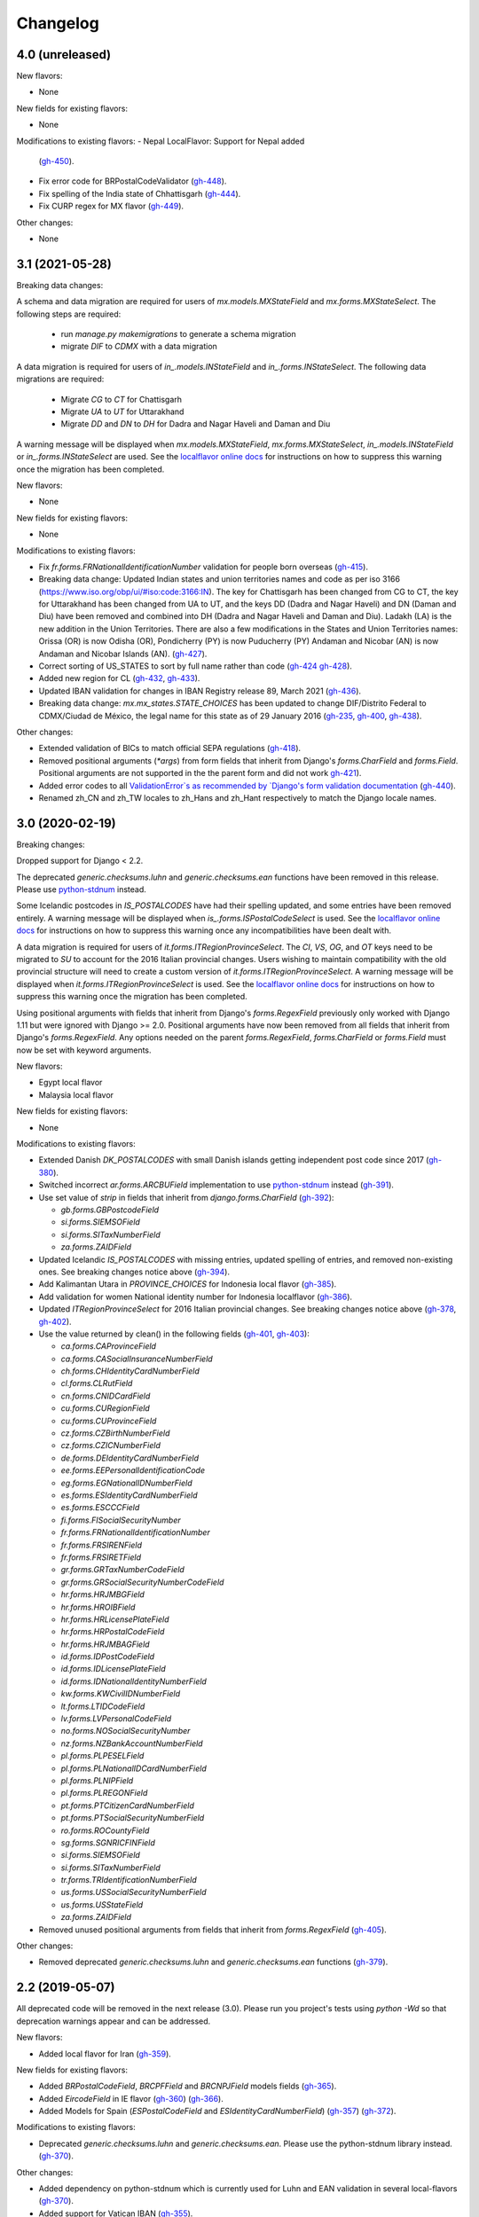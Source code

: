 Changelog
=========

4.0   (unreleased)
------------------

New flavors:

- None

New fields for existing flavors:

- None

Modifications to existing flavors:
- Nepal LocalFlavor: Support for Nepal added
  (`gh-450 <https://github.com/django/django-localflavor/pull/450>`_).
- Fix error code for BRPostalCodeValidator
  (`gh-448 <https://github.com/django/django-localflavor/pull/448>`_).
- Fix spelling of the India state of Chhattisgarh
  (`gh-444 <https://github.com/django/django-localflavor/pull/444>`_).
- Fix CURP regex for MX flavor
  (`gh-449 <https://github.com/django/django-localflavor/pull/449>`_).

Other changes:

- None



3.1   (2021-05-28)
------------------

Breaking data changes:

A schema and data migration are required for users of `mx.models.MXStateField` and `mx.forms.MXStateSelect`. The
following steps are required:

    - run `manage.py makemigrations` to generate a schema migration
    - migrate `DIF` to `CDMX` with a data migration

A data migration is required for users of `in_.models.INStateField` and `in_.forms.INStateSelect`. The following data
migrations are required:

    - Migrate `CG` to `CT` for Chattisgarh
    - Migrate `UA` to `UT` for Uttarakhand
    - Migrate `DD` and `DN` to `DH` for Dadra and Nagar Haveli and Daman and Diu

A warning message will be displayed when `mx.models.MXStateField`, `mx.forms.MXStateSelect`, `in_.models.INStateField`
or `in_.forms.INStateSelect` are used. See the
`localflavor online docs <https://django-localflavor.readthedocs.io/en/latest/#backwards-compatibility>`_ for
instructions on how to suppress this warning once the migration has been completed.

New flavors:

- None

New fields for existing flavors:

- None

Modifications to existing flavors:

- Fix `fr.forms.FRNationalIdentificationNumber` validation for people born overseas
  (`gh-415 <https://github.com/django/django-localflavor/issues/415>`_).
- Breaking data change: Updated Indian states and union territories names and code as per iso 3166
  (https://www.iso.org/obp/ui/#iso:code:3166:IN). The key for Chattisgarh has been changed from CG to CT, the key for
  Uttarakhand has been changed from UA to UT, and the keys DD (Dadra and Nagar Haveli) and DN (Daman and Diu) have been
  removed and combined into DH (Dadra and Nagar Haveli and Daman and Diu). Ladakh (LA) is the new addition in the Union
  Territories. There are also a few modifications in the States and Union Territories names: Orissa (OR) is now Odisha
  (OR), Pondicherry (PY) is now Puducherry (PY) Andaman and Nicobar (AN) is now Andaman and Nicobar Islands (AN).
  (`gh-427 <https://github.com/django/django-localflavor/issues/427>`_).
- Correct sorting of US_STATES to sort by full name rather than code
  (`gh-424 <https://github.com/django/django-localflavor/issues/424>`_
  `gh-428 <https://github.com/django/django-localflavor/pull/428>`_).
- Added new region for CL
  (`gh-432 <https://github.com/django/django-localflavor/issues/432>`_,
  `gh-433 <https://github.com/django/django-localflavor/pull/433>`_).
- Updated IBAN validation for changes in IBAN Registry release 89, March 2021
  (`gh-436 <https://github.com/django/django-localflavor/issues/436>`_).
- Breaking data change: `mx.mx_states.STATE_CHOICES` has been updated to change DIF/Distrito Federal to CDMX/Ciudad de
  México, the legal name for this state as of 29 January 2016
  (`gh-235 <https://github.com/django/django-localflavor/issues/235>`_,
  `gh-400 <https://github.com/django/django-localflavor/issues/400>`_,
  `gh-438 <https://github.com/django/django-localflavor/issues/438>`_).

Other changes:

- Extended validation of BICs to match official SEPA regulations
  (`gh-418 <https://github.com/django/django-localflavor/issues/418>`_).
- Removed positional arguments (`*args`) from form fields that inherit from Django's
  `forms.CharField` and `forms.Field`. Positional arguments are not supported in the
  the parent form and did not work
  `gh-421 <https://github.com/django/django-localflavor/pull/421>`_).
- Added error codes to all `ValidationError`s as recommended by
  `Django's form validation documentation <https://docs.djangoproject.com/en/stable/ref/forms/validation/#raising-validationerror>`_
  (`gh-440 <https://github.com/django/django-localflavor/issues/440>`_).
- Renamed zh_CN and zh_TW locales to zh_Hans and zh_Hant respectively to match
  the Django locale names.


3.0   (2020-02-19)
------------------

Breaking changes:

Dropped support for Django < 2.2.

The deprecated `generic.checksums.luhn` and `generic.checksums.ean` functions have been removed in this release. Please
use `python-stdnum <https://arthurdejong.org/python-stdnum/>`_ instead.

Some Icelandic postcodes in `IS_POSTALCODES` have had their spelling updated, and some entries have been removed
entirely. A warning message will be displayed when `is_.forms.ISPostalCodeSelect` is used. See the
`localflavor online docs <https://django-localflavor.readthedocs.io/en/latest/#backwards-compatibility>`_ for
instructions on how to suppress this warning once any incompatibilities have been dealt with.

A data migration is required for users of `it.forms.ITRegionProvinceSelect`. The `CI`, `VS`, `OG`, and `OT` keys need to
be migrated to `SU` to account for the 2016 Italian provincial changes. Users wishing to maintain compatibility with the
old provincial structure will need to create a custom version of `it.forms.ITRegionProvinceSelect`. A warning message
will be displayed when `it.forms.ITRegionProvinceSelect` is used. See the
`localflavor online docs <https://django-localflavor.readthedocs.io/en/latest/#backwards-compatibility>`_ for
instructions on how to suppress this warning once the migration has been completed.

Using positional arguments with fields that inherit from Django's `forms.RegexField` previously only worked with Django
1.11 but were ignored with Django >= 2.0. Positional arguments have now been removed from all fields that inherit from
Django's `forms.RegexField`. Any options needed on the parent `forms.RegexField`, `forms.CharField` or `forms.Field`
must now be set with keyword arguments.

New flavors:

- Egypt local flavor
- Malaysia local flavor

New fields for existing flavors:

- None

Modifications to existing flavors:

- Extended Danish `DK_POSTALCODES` with small Danish islands getting independent post code since 2017
  (`gh-380 <https://github.com/django/django-localflavor/pull/380>`_).
- Switched incorrect `ar.forms.ARCBUField` implementation to use
  `python-stdnum <https://arthurdejong.org/python-stdnum/>`_ instead
  (`gh-391 <https://github.com/django/django-localflavor/pull/391>`_).
- Use set value of `strip` in fields that inherit from `django.forms.CharField`
  (`gh-392 <https://github.com/django/django-localflavor/pull/392>`_):

  - `gb.forms.GBPostcodeField`
  - `si.forms.SIEMSOField`
  - `si.forms.SITaxNumberField`
  - `za.forms.ZAIDField`

- Updated Icelandic `IS_POSTALCODES` with missing entries, updated spelling of entries, and removed non-existing ones.
  See breaking changes notice above (`gh-394 <https://github.com/django/django-localflavor/pull/394>`_).
- Add Kalimantan Utara in  `PROVINCE_CHOICES` for Indonesia local flavor
  (`gh-385 <https://github.com/django/django-localflavor/pull/385>`_).
- Add validation for women National identity number for Indonesia localflavor
  (`gh-386 <https://github.com/django/django-localflavor/pull/386>`_).
- Updated `ITRegionProvinceSelect` for 2016 Italian provincial changes. See breaking changes notice above
  (`gh-378 <https://github.com/django/django-localflavor/pull/378>`_,
  `gh-402 <https://github.com/django/django-localflavor/pull/402>`_).
- Use the value returned by clean() in the following fields
  (`gh-401 <https://github.com/django/django-localflavor/pull/401>`_,
  `gh-403 <https://github.com/django/django-localflavor/pull/403>`_):

  - `ca.forms.CAProvinceField`
  - `ca.forms.CASocialInsuranceNumberField`
  - `ch.forms.CHIdentityCardNumberField`
  - `cl.forms.CLRutField`
  - `cn.forms.CNIDCardField`
  - `cu.forms.CURegionField`
  - `cu.forms.CUProvinceField`
  - `cz.forms.CZBirthNumberField`
  - `cz.forms.CZICNumberField`
  - `de.forms.DEIdentityCardNumberField`
  - `ee.forms.EEPersonalIdentificationCode`
  - `eg.forms.EGNationalIDNumberField`
  - `es.forms.ESIdentityCardNumberField`
  - `es.forms.ESCCCField`
  - `fi.forms.FISocialSecurityNumber`
  - `fr.forms.FRNationalIdentificationNumber`
  - `fr.forms.FRSIRENField`
  - `fr.forms.FRSIRETField`
  - `gr.forms.GRTaxNumberCodeField`
  - `gr.forms.GRSocialSecurityNumberCodeField`
  - `hr.forms.HRJMBGField`
  - `hr.forms.HROIBField`
  - `hr.forms.HRLicensePlateField`
  - `hr.forms.HRPostalCodeField`
  - `hr.forms.HRJMBAGField`
  - `id.forms.IDPostCodeField`
  - `id.forms.IDLicensePlateField`
  - `id.forms.IDNationalIdentityNumberField`
  - `kw.forms.KWCivilIDNumberField`
  - `lt.forms.LTIDCodeField`
  - `lv.forms.LVPersonalCodeField`
  - `no.forms.NOSocialSecurityNumber`
  - `nz.forms.NZBankAccountNumberField`
  - `pl.forms.PLPESELField`
  - `pl.forms.PLNationalIDCardNumberField`
  - `pl.forms.PLNIPField`
  - `pl.forms.PLREGONField`
  - `pt.forms.PTCitizenCardNumberField`
  - `pt.forms.PTSocialSecurityNumberField`
  - `ro.forms.ROCountyField`
  - `sg.forms.SGNRICFINField`
  - `si.forms.SIEMSOField`
  - `si.forms.SITaxNumberField`
  - `tr.forms.TRIdentificationNumberField`
  - `us.forms.USSocialSecurityNumberField`
  - `us.forms.USStateField`
  - `za.forms.ZAIDField`

- Removed unused positional arguments from fields that inherit from `forms.RegexField`
  (`gh-405 <https://github.com/django/django-localflavor/pull/405>`_).

Other changes:

- Removed deprecated `generic.checksums.luhn` and `generic.checksums.ean` functions
  (`gh-379 <https://github.com/django/django-localflavor/pull/379>`_).


2.2   (2019-05-07)
------------------

All deprecated code will be removed in the next release (3.0). Please run you project's tests using `python -Wd` so that
deprecation warnings appear and can be addressed.

New flavors:

- Added local flavor for Iran
  (`gh-359 <https://github.com/django/django-localflavor/pull/359>`_).

New fields for existing flavors:

- Added `BRPostalCodeField`, `BRCPFField` and `BRCNPJField` models fields
  (`gh-365 <https://github.com/django/django-localflavor/pull/365>`_).
- Added `EircodeField` in IE flavor
  (`gh-360 <https://github.com/django/django-localflavor/pull/360>`_)
  (`gh-366 <https://github.com/django/django-localflavor/pull/366>`_).
- Added Models for Spain (`ESPostalCodeField` and `ESIdentityCardNumberField`)
  (`gh-357 <https://github.com/django/django-localflavor/pull/357>`_)
  (`gh-372 <https://github.com/django/django-localflavor/pull/372>`_).

Modifications to existing flavors:

- Deprecated `generic.checksums.luhn` and `generic.checksums.ean`. Please use the python-stdnum library instead.
  (`gh-370 <https://github.com/django/django-localflavor/pull/370>`_).

Other changes:

- Added dependency on python-stdnum which is currently used for Luhn and EAN validation in several local-flavors
  (`gh-370 <https://github.com/django/django-localflavor/pull/370>`_).
- Added support for Vatican IBAN
  (`gh-355 <https://github.com/django/django-localflavor/pull/355>`_).
- Extended validation of BICs to check for the correct character set
  (`gh-364 <https://github.com/django/django-localflavor/pull/364>`_).
- Run tests for Django 2.2 and Python 3.5, 3.6 and 3.7
  (`gh-368 <https://github.com/django/django-localflavor/pull/368>`_).
- Run tests for Django 2.0 and Python 3.7
  (`gh-368 <https://github.com/django/django-localflavor/pull/368>`_).


2.1   (2018-08-24)
------------------

New flavors:

- Added local flavor for Moldova
  (`gh-309 <https://github.com/django/django-localflavor/pull/309>`_).

New fields for existing flavors:

- `NLLicensePlateField` in NL flavor
  (`gh-327 <https://github.com/django/django-localflavor/pull/327>`_).
- `GRSocialSecurityNumberField` (AMKA) in GR flavor
  (`gh-337 <https://github.com/django/django-localflavor/pull/337>`_).

Modifications to existing flavors:

- Allowed invalid message to be overridden in ESIdentityCardNumberField
  (`gh-339 <https://github.com/django/django-localflavor/issues/339>`_).
- Fix COFA validation for USStateField
  (`gh-303 <https://github.com/django/django-localflavor/pull/303>`_)

Other changes:

- Added VAT identification number validator for all EU locales
  (`gh-324 <https://github.com/django/django-localflavor/pull/324>`_).
- Fix EAN validation when intermediate checksum is 10
  (`gh-331 <https://github.com/django/django-localflavor/issues/331>`_).
- Confirmed support for Django 2.1.
- Added 34 as a valid CUIT prefix value for `ARCUITField`
  (`gh-342 <https://github.com/django/django-localflavor/pull/342>`_).


2.0   (2017-12-30)
------------------

All deprecated code has been removed in this release. Specifically, all of the phone number fields have been removed
and we recommend that you use `django-phonenumber-field <https://github.com/stefanfoulis/django-phonenumber-field>`_
instead. If you need to use django-phonenumber-field with Django 2.0, you will need to use the version from the
`Django 2.0 support pull request <https://github.com/stefanfoulis/django-phonenumber-field/pull/196>`_ until this pull
request is merged.

A full list of the removed classes and functions is the "Other changes" section below.

New flavors:

- None

New fields for existing flavors:

- None

Modifications to existing flavors:

- Changed RUT to NIT in CONITField form field error message.
- Fixed validation of Czech birth numbers for birth dates after 1st January 1954
  (`gh-315 <https://github.com/django/django-localflavor/issues/315>`_).

Other changes:

- Added support for Django 2.0 and dropped support for Django < 1.11
  (`gh-310 <https://github.com/django/django-localflavor/pull/310>`_).
- Fixed README and changelog documentation about dropping Python 2 and Django 1.11.
- Removed all deprecated classes, functions and associated data / regular expressions.
  These are the classes and functions that have been removed
  (`gh-321 <https://github.com/django/django-localflavor/pull/321>`_):

  - `au.forms.AUPhoneNumberField`
  - `au.models.AUPhoneNumberField`
  - `be.forms.BEPhoneNumberField`
  - `br.forms.BRPhoneNumberField`
  - `br.forms.DV_maker`
  - `ca.forms.CAPhoneNumberField`
  - `ch.forms.CHPhoneNumberField`
  - `cn.forms.CNPhoneNumberField`
  - `cn.forms.CNCellNumberField`
  - `dk.forms.DKPhoneNumberField`
  - `es.forms.ESPhoneNumberField`
  - `fr.forms.FRPhoneNumberField`
  - `gr.forms.GRPhoneNumberField`
  - `gr.forms.GRMobilePhoneNumberField`
  - `hk.forms.HKPhoneNumberField` (`localflavor.hk` has been removed because it only contained this field)
  - `hr.forms.HRPhoneNumberField`
  - `hr.forms.HRPhoneNumberPrefixSelect`
  - `id_.forms.IDPhoneNumberField`
  - `il.forms.ILMobilePhoneNumberField`
  - `in.forms.INPhoneNumberField`
  - `is_.forms.ISPhoneNumberField`
  - `it.forms.ITPhoneNumberField`
  - `lt.forms.LTPhoneField`
  - `nl.forms.NLPhoneNumberField`
  - `nl.forms.NLSoFiNumberField`
  - `nl.models.NLBankAccountNumberField`
  - `nl.models.NLPhoneNumberField`
  - `nl.models.NLSoFiNumberField`
  - `nl.validators.NLBankAccountNumberFieldValidator`
  - `nl.validators.NLPhoneNumberFieldValidator`
  - `nl.validators.NLSoFiNumberFieldValidator`
  - `no.forms.NOPhoneNumberField`
  - `nz.forms.NZPhoneNumberField`
  - `pk.forms.PKPhoneNumberField`
  - `pk.models.PKPhoneNumberField`
  - `pt.forms.PTPhoneNumberField`
  - `ro.forms.ROIBANField`
  - `ro.forms.ROPhoneNumberField`
  - `sg.forms.SGPhoneNumberField`
  - `sg.forms.SGNRIC_FINField`
  - `si.forms.SIPhoneNumberField`
  - `tr.forms.TRPhoneNumberField`
  - `us.forms.USPhoneNumberField`
  - `us.models.PhoneNumberField`

1.6   (2017-11-22)
------------------

All deprecated code will be removed in the next release. Please run you project's tests using `python -Wd` so that
deprecation warnings appear and can be addressed.

New flavors:

- Added local flavor for Cuba
  (`gh-292 <https://github.com/django/django-localflavor/pull/292>`_).

New fields for existing flavors:

- Added KWAreaSelect form field
  (`gh-296 <https://github.com/django/django-localflavor/pull/296>`_).
- Added CONITField form field
  (`gh-145 <https://github.com/django/django-localflavor/pull/145>`_).
- Added `nl.models.NLBSNField`, `nl.forms.NLBSNFormField` and `nl.validators.NLBSNFieldValidator`
  (`gh-314 <https://github.com/django/django-localflavor/pull/314>`_).

Modifications to existing flavors:

- Fixed crash with USZipCodeField form validation when null=True is allowed
  (`gh-295 <https://github.com/django/django-localflavor/pull/295>`_).
- Deprecated br.forms.DV_maker, sg.forms.SGNRIC_FINField, lt.forms.LTPhoneField
  and ro.forms.ROIBANField
  (`gh-305 <https://github.com/django/django-localflavor/pull/305>`_).
- Added support for Swedish interim personal identity numbers
  (`gh-308 <https://github.com/django/django-localflavor/pull/308>`_).
- Deprecated `nl.models.NLBankAccountNumberField`
  (`gh-307 <https://github.com/django/django-localflavor/pull/307>`_).
- Updated IBANField to support the latest additions to the IBAN Registry (version 78 / August 2017).
- Deprecated `nl.models.NLSoFiNumberField`, `nl.forms.NLSoFiNumberField` and `nl.validators.NLSoFiNumberFieldValidator`
  (`gh-314 <https://github.com/django/django-localflavor/pull/314>`_).
- Fixes issue with `no.forms.NOBankAccountNumber` unclean data
  (`gh-311 <https://github.com/django/django-localflavor/pull/311>`_).

Other changes:

- Added support for empty_value kwarg in Django >= 1.11
  (`gh-298 <https://github.com/django/django-localflavor/pull/298>`_).
- Dropped support for Python 3.2.

1.5   (2017-05-26)
------------------

New flavors:

- Added local flavor for Ukraine
  (`gh-273 <https://github.com/django/django-localflavor/pull/273>`_).

New fields for existing flavors:

- Added NOBankAccountNumber form field
  (`gh-275 <https://github.com/django/django-localflavor/pull/275>`_).
- Added AUCompanyNumberField model and form field
  (`gh-278 <https://github.com/django/django-localflavor/pull/278>`_).

Modifications to existing flavors:

- Added normalized versions of COFA state names for US
  (`gh-277 <https://github.com/django/django-localflavor/pull/277>`_).
- Fixed Dutch NLZipCodeField field not to store empty value as a single space
  (`gh-280 <https://github.com/django/django-localflavor/pull/280>`_).
- Fixed validation for old Australian tax file numbers
  (`gh-284 <https://github.com/django/django-localflavor/pull/284>`_).

Other changes:

- None

1.4   (2017-01-03)
------------------

New flavors:

- Added local flavor for Venezuela
  (`gh-245 <https://github.com/django/django-localflavor/pull/245>`_).
- Added local flavor for Morocco
  (`gh-270 <https://github.com/django/django-localflavor/pull/270>`_).

New fields for existing flavors:

- Added MXCLABEField model and form fields
  (`gh-227 <https://github.com/django/django-localflavor/pull/227>`_).
- Added AUTaxFileNumberField model and form fields
  (`gh-238 <https://github.com/django/django-localflavor/pull/238>`_).
- Added KWGovernorateSelect field to easily select Kuwait governorates.
  (`gh-231 <https://github.com/django/django-localflavor/pull/231>`_).
- Added FRRegion2016Select field to stick to current legislation
  (`gh-260 <https://github.com/django/django-localflavor/pull/260>`_).
  and (`gh-268 <https://github.com/django/django-localflavor/pull/268>`_).

Modifications to existing flavors:

- Enhancements of localflavor.br.forms.BRCNPJField
  (`gh-240 <https://github.com/django/django-localflavor/pull/240>`_
  `gh-254 <https://github.com/django/django-localflavor/pull/254>`_).
- Fixed century bug with Kuwait Civil ID verification localflavor.kw.forms
  (`gh-195 <https://github.com/django/django-localflavor/pull/195>`_).
- Allow passing field name as first positional argument of IBANField
  (`gh-236 <https://github.com/django/django-localflavor/pull/236>`_).
- Fixed French FRNationalIdentificationNumber bug with imaginary birth month values
  (`gh-242 <https://github.com/django/django-localflavor/pull/242>`_).
- Fixed French FRNationalIdentificationNumber bug with corsican people born after 2000
  (`gh-242 <https://github.com/django/django-localflavor/pull/242>`_).
- Fixed the translation for US state 'Georgia' from colliding with the country 'Georgia'
  (`gh-250 <https://github.com/django/django-localflavor/pull/250>`_).
- Fixed the styling errors and enabled prospector
  (`gh-259 <https://github.com/django/django-localflavor/pull/259>`_).
- Allow AU ABN value with spaces to validate
  (`gh-266 <https://github.com/django/django-localflavor/issues/266>`_
  `gh-267 <https://github.com/django/django-localflavor/pull/267>`_).

Other changes:

- Drop support for Django 1.7
  (`gh-218 <https://github.com/django/django-localflavor/pull/218>`_).
- Ensure the migration framework generates schema migrations for model fields that change the max_length
  (`gh-257 <https://github.com/django/django-localflavor/pull/257>`_). Users will need to generate migrations for any
  model fields they use with 'makemigrations'.
- Lazily generate US_STATES, STATE_CHOICES, and USPS_CHOICES
  (`gh-203 <https://github.com/django/django-localflavor/issues/203>`_
  `gh-272 <https://github.com/django/django-localflavor/pull/272>`_).
- Deprecated Phone Number fields
  (`gh-262 <https://github.com/django/django-localflavor/pull/262>`_).
- Bumped versions of requirements for testing
  (`gh-274 <https://github.com/django/django-localflavor/pull/274>`_).

1.3   (2016-05-06)
------------------

New flavors:

- Added local flavor for Bulgaria
  (`gh-191 <https://github.com/django/django-localflavor/pull/191>`_).
- Added local flavor for Tunisia
  (`gh-141 <https://github.com/django/django-localflavor/pull/141>`_).
- Added local flavor for Hungary
  (`gh-213 <https://github.com/django/django-localflavor/pull/213>`_).

New fields for existing flavors:

- Added ARCBUField form field.
  (`gh-151 <https://github.com/django/django-localflavor/pull/151>`_).
- Added NLZipCodeField, NLProvinceField, NLSoFiNumberField, NLPhoneNumberField model fields
  (`gh-152 <https://github.com/django/django-localflavor/pull/152>`_).
- Added AUBusinessNumberField model and form fields
  (`gh-63 <https://github.com/django/django-localflavor/pull/63>`_).

Modifications to existing flavors:

- Moved Dutch validators from localflavor.nl.forms to localflavor.nl.validators
  (`gh-152 <https://github.com/django/django-localflavor/pull/152>`_).
- Fix check for promotional social security numbers in USSocialSecurityNumberField
  (`gh-157 <https://github.com/django/django-localflavor/pull/157>`_).
- Updated IBANField to support the latest additions to the IBAN Registry (version 64 / March 2016).
- Fix bug with MXRFCField where some incorrect values would validate correctly.
  (`gh-204 <https://github.com/django/django-localflavor/issues/204>`_).
- Fixed bug with IBANFormField validation.
  (`gh-215 <https://github.com/django/django-localflavor/pull/215>`_).
- Update regex in DEZipCodeField to prohibit invalid postal codes.
  (`gh-216 <https://github.com/django/django-localflavor/pull/216>`_).
- Added deconstructor methods to validators.
  (`gh-220 <https://github.com/django/django-localflavor/pull/220>`_).
- Fix bug in ESIdentityCardNumberField where some valid values for NIE numbers were not
  validating
  (`gh-217 <https://github.com/django/django-localflavor/pull/217>`_).
- Add deconstruct method to all model fields
  (`gh-162 <https://github.com/django/django-localflavor/pull/162>`_
  `gh-224 <https://github.com/django/django-localflavor/pull/224>`_).

Other changes:

- Drop support for Django 1.5, Django 1.6 and Python 2.6
  (`gh-170 <https://github.com/django/django-localflavor/pull/170>`_).

1.2   (2015-11-27)
------------------

New flavors:

- None

New fields for existing flavors:

- Added form field for Estonian business registration codes
  (`gh-135 <https://github.com/django/django-localflavor/pull/135>`_).
- Added model field for Ecuadorian provinces
  (`gh-138 <https://github.com/django/django-localflavor/pull/138>`_).
- Added form field for Swiss Social Security numbers (
  (`gh-155 <https://github.com/django/django-localflavor/pull/155>`_).
- Added form field for Brazilian Legal Process numbers (Processo)
  (`gh-163 <https://github.com/django/django-localflavor/pull/163>`_).

Modifications to existing flavors:

- Fixed misspelled Polish administrative unit names
  (`gh-136 <https://github.com/django/django-localflavor/pull/136>`_).
- Added Kosovo and Timor-Leste to list of IBAN countries
  (`gh-139 <https://github.com/django/django-localflavor/pull/139>`_).
- Fixed error in Romanian fiscal identity code (CIF) field when value has a trailing slash
  (`gh-146 <https://github.com/django/django-localflavor/pull/146>`_).
- Updated validation in Swiss postal code field to only accept values in the range 1000 - 9000
  (`gh-154 <https://github.com/django/django-localflavor/pull/154>`_).
- Added validator for International Article Number (EAN) to the generic module
  (`gh-156 <https://github.com/django/django-localflavor/pull/156>`_).
- Updated Italian social security number field to use 'tax code' in error message
  (`gh-167 <https://github.com/django/django-localflavor/pull/167>`_).
- Fixed error in Greek tax number code field when value has only alpha characters
  (`gh-171 <https://github.com/django/django-localflavor/pull/171>`_).
- Added stricter validation in the Brazilian Cadastro de Pessoas Físicas (CPF) field
  (`gh-172 <https://github.com/django/django-localflavor/pull/172>`_).
- Corrected Romanian counties choice names to use ș and ț (comma below)
  (`gh-175 <https://github.com/django/django-localflavor/pull/175>`_).
- Updated Brazilian postal code field to also accept values with XX.XXX-XXX and XXXXXXXX formats
  (`gh-177 <https://github.com/django/django-localflavor/pull/177>`_).
- Marked US state names for translation
  (`gh-178 <https://github.com/django/django-localflavor/pull/178>`_).
- Fixed French national identification number validation for people born before 1976 in Corsica
  (`gh-186 <https://github.com/django/django-localflavor/pull/186>`_).

1.1   (2014-12-10)
------------------

New flavors:

- Added local flavor for Denmark (gh-83)
- Added local flavor for Estonia (gh-70)
- Added local flavor for Latvia (gh-68)
- Added local flavor for Malta (gh-88)
- Added local flavor for Pakistan (gh-41)
- Added local flavor for Singapore (gh-119)

New fields for existing flavors:

- Added model and form fields for French SIREN/SIRET numbers (gh-123)
- Added model field for states of Brazil (gh-22)
- Added form field for Indian Aadhaar numbers (gh-23)
- Added model field for states of India (gh-23)
- Added form field for Lithuanian phone numbers
- Added model field for Dutch bank accounts (gh-42)
- Added form field for Italian phone numbers (gh-74)
- Added form field for French National Identification Number (gh-75)
- Added IBAN model and form fields (gh-86)
- Added BIC model and form fields (gh-125)
- Added SSN model field for US (gh-96)
- Added ZIP code model field for US (gh-55)

Other modifications to existing flavors:

- *backward incompatible* Updated the region lists of Great Britain (gh-43, gh-126)
- Added Ceuta and Mellila to regions of Spain (gh-8)
- Added support entities in Italian SSN form field (gh-20)
- Added Japanese prefecture codes and fix prefecture order (gh-27)
- Added normalization for Lithuanian postal code field (gh-69)
- Added whitespace stripping whitespace from US ZIP code field (gh-77)
- Added an option for customizing French form field labels (gh-102)
- Added mapping between provinces and regions for Italy (gh-105)
- Added Telengana to states of India (gh-107)
- Added support for 14X and 17X Chinese cell numbers (gh-17, gh-120)
- Allowed spaces in CPF numbers for Brazil (gh-32)
- Fixed CIF validation for Spain (gh-78)
- Fixed armed forces "states" for US (gh-8)
- Fixed REGON number validation for Poland (gh-62)
- Rejected US SSN starting with 9 (gh-35)
- Rejected Brazilian CPF number when all numbers all numbers are equal (gh-103)
- Added 'Y' to the NIE number validation for Spain (gh-127)
- Updated Argentina's CUIT number validation to support legal types 24 and 33 (gh-121)
- Added 'R', 'V' and 'W' to the Spanish identity card number validation (gh-132)

Other changes:

- Added checksums module (from Django) providing a Luhn validator (gh-122)

1.0 (2013-07-29)
----------------

Initial release
